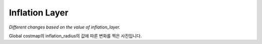 ===============
Inflation Layer
===============

*Different changes based on the value of inflation_layer.*

Global costmap의 inflation_radius의 값에 따른 변화를 찍은 사진입니다.